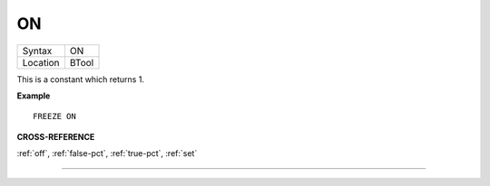 ..  _on:

ON
==

+----------+-------------------------------------------------------------------+
| Syntax   |  ON                                                               |
+----------+-------------------------------------------------------------------+
| Location |  BTool                                                            |
+----------+-------------------------------------------------------------------+

This is a constant which returns 1.

**Example**

::

    FREEZE ON

**CROSS-REFERENCE**

:ref:`off`, :ref:`false-pct`,
:ref:`true-pct`, :ref:`set`

--------------


